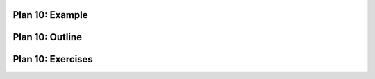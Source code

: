 ..  Copyright (C)  Brad Miller, David Ranum, Jeffrey Elkner, Peter Wentworth, Allen B. Downey, Chris
    Meyers, and Dario Mitchell.  Permission is granted to copy, distribute
    and/or modify this document under the terms of the GNU Free Documentation
    License, Version 1.3 or any later version published by the Free Software
    Foundation; with Invariant Sections being Forward, Prefaces, and
    Contributor List, no Front-Cover Texts, and no Back-Cover Texts.  A copy of
    the license is included in the section entitled "GNU Free Documentation
    License".


..  shortname:: Plan10
..  description:: Worked examples plus practice for Plan 10.

.. setup for automatic question numbering.

.. qnum::
   :start: 1
   :prefix: p10-


Plan 10: Example
====================================


Plan 10: Outline
====================================

.. image:: _static/plan10outline.png
    :scale: 90%
    :align: center
    :alt: Plan 2 outline



Plan 10: Exercises
====================================


